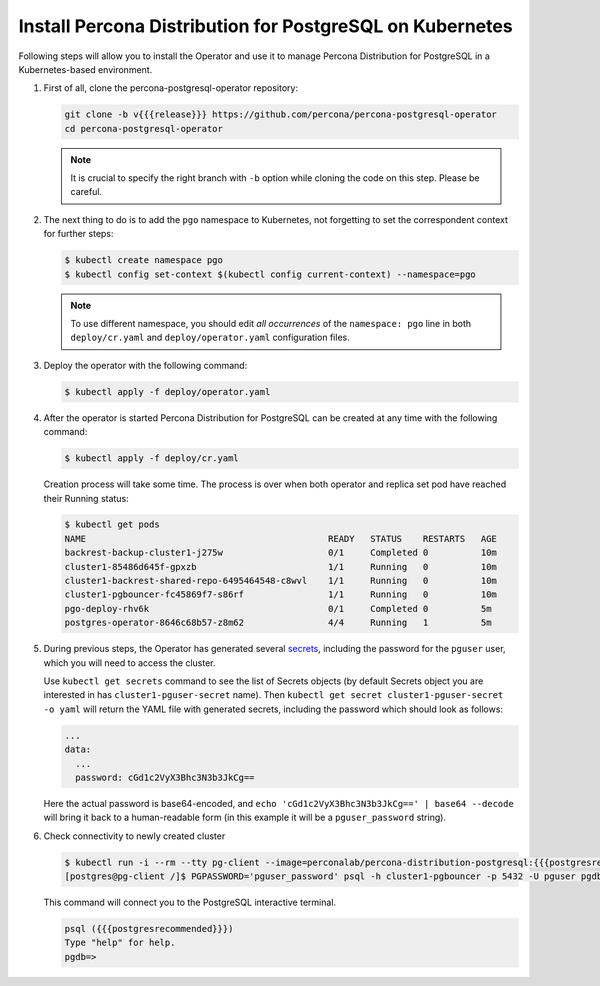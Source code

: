 .. _install-kubernetes:

Install Percona Distribution for PostgreSQL on Kubernetes
=========================================================

Following steps will allow you to install the Operator and use it to manage
Percona Distribution for PostgreSQL in a Kubernetes-based environment.

#. First of all, clone the percona-postgresql-operator repository:

   .. code:: bash

      git clone -b v{{{release}}} https://github.com/percona/percona-postgresql-operator
      cd percona-postgresql-operator

   .. note:: It is crucial to specify the right branch with ``-b``
      option while cloning the code on this step. Please be careful.

#. The next thing to do is to add the ``pgo`` namespace to Kubernetes,
   not forgetting to set the correspondent context for further steps:

   .. code:: bash

      $ kubectl create namespace pgo
      $ kubectl config set-context $(kubectl config current-context) --namespace=pgo

   .. note:: To use different namespace, you should edit *all occurrences* of
      the ``namespace: pgo`` line in both ``deploy/cr.yaml`` and
      ``deploy/operator.yaml`` configuration files.

#. Deploy the operator with the following command:

   .. code:: bash

      $ kubectl apply -f deploy/operator.yaml

#. After the operator is started Percona Distribution for PostgreSQL
   can be created at any time with the following command:

   .. code:: bash

      $ kubectl apply -f deploy/cr.yaml

   Creation process will take some time. The process is over when both
   operator and replica set pod have reached their Running status:

   .. code:: bash

      $ kubectl get pods
      NAME                                              READY   STATUS    RESTARTS   AGE
      backrest-backup-cluster1-j275w                    0/1     Completed 0          10m
      cluster1-85486d645f-gpxzb                         1/1     Running   0          10m
      cluster1-backrest-shared-repo-6495464548-c8wvl    1/1     Running   0          10m
      cluster1-pgbouncer-fc45869f7-s86rf                1/1     Running   0          10m
      pgo-deploy-rhv6k                                  0/1     Completed 0          5m
      postgres-operator-8646c68b57-z8m62                4/4     Running   1          5m

#. During previous steps, the Operator has generated several `secrets <https://kubernetes.io/docs/concepts/configuration/secret/>`_, including the password for the ``pguser`` user, which you will need to access the cluster.

   Use ``kubectl get secrets`` command to see the list of Secrets objects (by default Secrets object you are interested in has ``cluster1-pguser-secret`` name). Then ``kubectl get secret cluster1-pguser-secret -o yaml`` will return the YAML file with generated secrets, including the password which should look as follows:

   .. code:: yaml

     ...
     data:
       ...
       password: cGd1c2VyX3Bhc3N3b3JkCg==

   Here the actual password is base64-encoded, and ``echo 'cGd1c2VyX3Bhc3N3b3JkCg==' | base64 --decode`` will bring it back to a human-readable form (in this example it will be a ``pguser_password`` string).

#. Check connectivity to newly created cluster

   .. code:: bash

      $ kubectl run -i --rm --tty pg-client --image=perconalab/percona-distribution-postgresql:{{{postgresrecommended}}} --restart=Never -- bash -il
      [postgres@pg-client /]$ PGPASSWORD='pguser_password' psql -h cluster1-pgbouncer -p 5432 -U pguser pgdb


   This command will connect you to the PostgreSQL interactive terminal.

   .. code:: text

      psql ({{{postgresrecommended}}})
      Type "help" for help.
      pgdb=>

